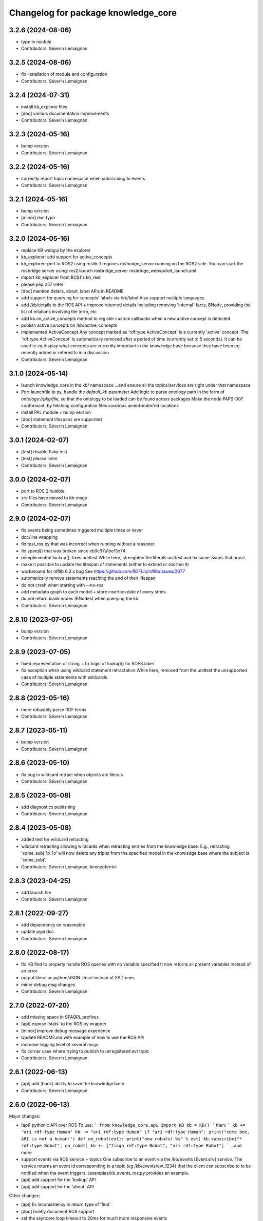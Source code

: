 ^^^^^^^^^^^^^^^^^^^^^^^^^^^^^^^^^^^^
Changelog for package knowledge_core
^^^^^^^^^^^^^^^^^^^^^^^^^^^^^^^^^^^^

3.2.6 (2024-08-06)
------------------
* typo in module
* Contributors: Séverin Lemaignan

3.2.5 (2024-08-06)
------------------
* fix installation of module and configuration
* Contributors: Séverin Lemaignan

3.2.4 (2024-07-31)
------------------
* install kb_explorer files
* [doc] various documentation improvements
* Contributors: Séverin Lemaignan

3.2.3 (2024-05-16)
------------------
* bump version
* Contributors: Séverin Lemaignan

3.2.2 (2024-05-16)
------------------
* correctly report topic namespace when subscribing to events
* Contributors: Séverin Lemaignan

3.2.1 (2024-05-16)
------------------
* bump version
* [minor] doc typo
* Contributors: Séverin Lemaignan

3.2.0 (2024-05-16)
------------------
* replace KB webgui by the explorer
* kb_explorer: add support for active_concepts
* kb_explorer: port to ROS2 using roslib
  It requires `rosbridge_server` running on the ROS2 side.
  You can start the rosbridge server using:
  ros2 launch rosbridge_server rosbridge_websocket_launch.xml
* import kb_explorer from ROS1's kb_rest
* please pep 257 linter
* [doc] mention details, about, label APIs in README
* add support for querying for concepts' labels via /kb/label
  Also support multiple languages
* add /kb/details to the ROS API + improve returned details
  Including removing 'internal' facts, BNode, providing the list of relations
  involving the term, etc
* add kb.on_active_concepts method to register custom callbacks when a new active concept is detected
* publish active concepts on /kb/active_concepts
* implemented ActiveConcept
  Any concept marked as 'rdf:type ActiveConcept' is a currently 'active' concept.
  The 'rdf:type ActiveConcept' is automatically removed after a period of time (currently set to 5 seconds).
  It can be used to eg display what concepts are currently important in the knowledge base because they have been eg recently added or refered to in a discussion
* Contributors: Séverin Lemaignan

3.1.0 (2024-05-14)
------------------
* launch knowledge_core in the kb/ namespace
  ...and ensure all the topics/services are right under that namespace
* Port launchfile to py, handle the `default_kb` parameter
  Add logic to parse ontology path in the form of `ontology://pkg/file`,
  so that the ontology to be loaded can be found across packages
  Make the node PAPS-007 conformant, by fetching configuration files
  invarious ament-index'ed locations
* install PAL module + bump version
* [doc] statement lifespans are supported
* Contributors: Séverin Lemaignan

3.0.1 (2024-02-07)
------------------
* [test] disable flaky test
* [test] please linter
* Contributors: Séverin Lemaignan

3.0.0 (2024-02-07)
------------------
* port to ROS 2 humble
* srv files have moved to kb-msgs
* Contributors: Séverin Lemaignan

2.9.0 (2024-02-07)
------------------
* fix events being sometimes triggered multiple times or never
* doc/line wrapping
* fix test_ros.py that was incorrect when running without a reasoner
* fix sparql() that was broken since eb0c97a1bef3e74
* reimplemented lookup(); fixes unittest
  While here, strenghten the literals unittest and fix some issues that arose.
* make it possible to update the lifespan of statements (either to extend or shorten it)
* workaround for rdflib 6.2.x bug
  See https://github.com/RDFLib/rdflib/issues/2077
* automatically remove statements reaching the end of their lifespan
* do not crash when starting with --no-ros
* add metadata graph to each model + store insertion date of every stmts
* do not return blank nodes (BNodes) when querying the kb
* Contributors: Séverin Lemaignan

2.8.10 (2023-07-05)
-------------------
* bump version
* Contributors: Séverin Lemaignan

2.8.9 (2023-07-05)
------------------
* fixed representation of string + fix logic of lookup() for RDFS.label
* fix exception when using wildcard statement retractation
  While here, removed from the unittest the unsupported case of multiple statements with wildcards
* Contributors: Séverin Lemaignan

2.8.8 (2023-05-16)
------------------
* more robustely parse RDF terms
* Contributors: Séverin Lemaignan

2.8.7 (2023-05-11)
------------------
* bump version
* Contributors: Séverin Lemaignan

2.8.6 (2023-05-10)
------------------
* fix bug in wildcard retract when objects are literals
* Contributors: Séverin Lemaignan

2.8.5 (2023-05-08)
------------------
* add diagnostics publishing
* Contributors: Séverin Lemaignan

2.8.4 (2023-05-08)
------------------
* added test for wildcard retracting
* wildcard retracting
  allowing wildcards when retracting entries from the knowledge
  base. E.g., retracting 'some_subj ?p ?o' will now delete any triplet
  from the specified model in the knowledge base where the subject
  is 'some_subj'.
* Contributors: Séverin Lemaignan, lorenzoferrini

2.8.3 (2023-04-25)
------------------
* add launch file
* Contributors: Séverin Lemaignan

2.8.1 (2022-09-27)
------------------
* add dependency on reasonable
* update pypi doc
* Contributors: Séverin Lemaignan

2.8.0 (2022-08-17)
------------------
* fix KB.find to properly handle ROS queries with no variable specified
  It now returns all present variables instead of an error
* output literal as python/JSON literal instead of XSD ones
* minor debug msg changes
* Contributors: Séverin Lemaignan

2.7.0 (2022-07-20)
------------------
* add missing space in SPAQRL prefixes
* [api] expose 'stats' to the ROS py wrapper
* [minor] improve debug message experience
* Update README.md with example of how to use the ROS API
* increase logging level of several msgs
* fix corner case where trying to publish to unregistered evt topic
* Contributors: Séverin Lemaignan

2.6.1 (2022-06-13)
------------------
* [api] add (back) ability to save the knowledge base
* Contributors: Séverin Lemaignan

2.6.0 (2022-06-13)
------------------

Major changes:

* [api] pythonic API over ROS
  To use:
  ```
  from knowledge_core.api import KB
  kb = KB()
  ```
  then:
  ```
  kb += "ari rdf:type Human"
  kb -= "ari rdf:type Human"
  if "ari rdf:type Human":
  print("come one, ARI is not a human!")
  def on_robot(evt):
  print("new robots! %s" % evt)
  kb.subscribe("* rdf:type Robot", on_robot)
  kb += ["tiago rdf:type Robot", "ari rdf:type Robot"]
  ```
  ...and more
* support events via ROS service + topics
  One subscribe to an event via the /kb/events [Event.srv] service.
  The service returns an event id corresponding to a topic (eg
  /kb/events/evt_1234) that the client can subscribe to to be notified
  when the event triggers.
  /examples/kb_events_ros.py provides an example.
* [api] add support for the 'lookup' API
* [api] add support for the 'about' API

Other changes:

* [api] fix inconsistency in return type of 'find'
* [doc] briefly document ROS support
* set the asyncore loop timeout to 20ms for much more responsive events

* Contributors: Séverin Lemaignan

2.5.4 (2022-05-30)
------------------
* add missing dep on message_runtime
* move ROS back to own file + add support for adding/removing facts via topics
* [api] add now an alias for update
* Contributors: Séverin Lemaignan


2.5.3 (2022-05-30)
------------------
* remove ontologies from this repo
  Ontologies are stored in an independent repo (oro)
* minor maintainance (doc, copyright...)
* Contributors: Séverin Lemaignan

2.5.2 (2022-05-04)
------------------
* add back missing files following project renaming
* Contributors: Séverin Lemaignan

2.5.1 (2022-05-04)
------------------
* provide better feedback when running outside of ROS
* more minimalkb->KnowledgeCore
* Contributors: Séverin Lemaignan

2.5.0 (2022-05-04)
------------------
* rename project to KnowledgeCore
* setup.py: install bin so that the project remains usable via pip
* Contributors: Séverin Lemaignan

2.4.0 (2022-04-29)
------------------
* increase coverage of ROS Query test + only test reasoning if reasoner available
* kb.version + export whether reasoner available through ROS Manage service
* Contributors: Séverin Lemaignan

2.3.0
-----

*Released on 12 Apr 2022*

-  Add ROS support via Revise, Query, Sparql, Manage services

2.2.1
-----

*Released on 30 Mar 2022*

-  better error handling/reporting
-  slightly stricter statement parsing
-  updated LICENSE to 2022
-  remove requirement for rdflib >= 6.0.0 (works with RDFlib 4.x.x)

2.2.0
-----

*Released on 30 Mar 2022*

-  change find() API to make it more consistent

   -  whatever the number of variables, always returns a list of dict
      with the variables as key
   -  the param ‘vars’ is now optional.
   -  if no variable is passed, search for all variables by default
   -  anonymous variables (starting by ``__``) are now named var1,
      var2,… in the results

-  removed unused ``minimalkb/services`` sub-package

2.1.0
-----

*Released on 29 Mar 2022*

-  add ``kb.label`` to retrieve (multi-lingual) labels associated to a
   term
-  add support for querying direct classes, instances, subclasses,
   superclasses (via eg ``kb.details``)
-  significantly simplify the event subscription mechanism. Now, you
   simply pass a list of patterns with an optional ``one_shot``
   parameter (false by default)
-  better `API
   documentation <https://github.com/severin-lemaignan/minimalkb/blob/master/doc/api.md>`__
-  remove ``kb.check`` as it was strictly equivalent to ``kb.exist``
-  fix bug where loaded ontologies would not be processed by the
   reasoner
-  fix internal methods being mistakenly exposed in the API
-  a few other minor bug fixes

2.0.0
-----

**Attention: minimalkb-2.0 is a major rewrite of minimalkb, and only
partially backward-compatible with minimalkb-1.x.x**

-  complete rewrite of the core, around rdflib-6.x.x
-  as a consequence, much more standard-compilant parsing of statements
-  integration with
   ```reasonable`` <https://github.com/gtfierro/reasonable>`__ for fast
   OWL2 RL reasoning.
-  a new ``sparql`` API method has been add, to perform raw SPARQL
   queries.

Porting notes from 1.x.x:

-  old compatibility (``compat``) API methods have been removed
-  the ``find`` API method does not take a ``constraints`` parameter any
   more
-  ``retract`` has been renamed to ``remove``

1.2.1
-----

-  fix a corner case where conversion of literals to Python object was
   actually incorrect

1.2.0
-----

-  literal are now converted to their respective Python type (not yet
   done for XSD literal like “10^^xsd:integer”)

1.1.2
-----

Main changes since 1.1.2:

-  create custom readme to please pypi

1.1.1
-----

Main changes since 1.1.0:

-  fix issue preventing the loading of external ontologies

1.1.0
-----

Main changes since 1.0.0:

-  fix issue with SQLite triple store where statements were uniquely
   identified by an unstable hash algorithm.

1.0.0
-----

Main changes since 0.9:

-  port to python3
-  added (some) documentation
-  api: load() can take option ‘models’ parameter
-  provide more exhaustive API documentation with starting with –debug
-  added support for OWL2 RL rules cls-thing and cls-nothing1

0.9.0
-----

Main changes since 0.8.1:

-  fixes + doc in the reasoning engine
-  clean-up of unit-tests (cf current results below)
-  a few other minor bugfixes


Unit-tests results:

-  ``testing/test.py``: 17 tests, 1 expected error (unsupported feature:
   multiple var in multi-pattern queries) , 0 failure
-  ``testing/test_reasoner.py``: 5 tests, 0 errors, 0 failures
-  ``testing/test_embedded.py``: 17 tests, 4 errors, 3 failures


0.8.1
-----

Main changes since 0.8:

-  version correctly bumped ;-)

0.8.0
-----

Main changes since 0.7:

-  improved a bit behaviour of memoization: ‘undecided’ reasoning
   results are not memoized anymore; ‘clear’ also clear memoized results
-  use only the default model (previously all) when no model is
   specified
-  ‘lookup’ request has been significantly improved, in particular by
   taking into account labels.
-  ‘check’ has a first partial implementation (by just checking if
   checked statement are already asserted)
-  fix a bad bug leading to models being ignored in an ‘about’ request
-  fix a race with the reasoner when clearing the database



0.7.0
-----

Main changes since 0.6:

-  fix a serious issue with events (that were not triggered more than
   once)
-  support the NEW_CLASS_EVENT properly
-  slightly improved the reasoning capabilities: every models are now
   correctly classified, owl:equivalentClass and a few common owl
   symmetric predicates (owl:sameAs, owl:differentFrom) are handled to
   some extend.

Also, compatibility with the C++ liboro bindings (hence, oro-view) has
been extended to events.


0.6.0
-----

Main changes:

-  many improvements to the way minimalKB deals with ending/closing
-  support for ‘embedding’ minimalKB in a Python application (via
   ‘pykb.KB’ constructor option)
-  support for RPC call with keyword arguments
-  a couple of other bugs smashed out.

0.5.0
-----

Main changes: - support for functional properties (new statements
replace existing values instead of adding new facts) - fixed a bug in
event id generation that broke the event system - a handful of other
minor fixes

0.4.0
-----

Main new features:

-  fixed incorrect event dispatching when more than one client
-  support statements with limited lifespan
-  much extended taxonomy walking (oro-view now works with minimalKB)

0.3.0
-----

Main changes:

-  large rewrite of the query management (still far from complete,
   though).
-  as a consequence, better handling of complex queries like: [?a
   desires ?b, ?b type Action]
-  existence check can now handle any pattern
-  support of OWL/RDF/turtle/n3 loading when RDFlib is available
-  added basic command-line options

0.2.0
-----



Main changes: - addition of a simple RDFS reasoner (supports only
rdf:type and rdfs:subClassOf for now) - initial work for a RDFlib
backend

0.1.0
-----

First release of minimalKB

-  only a simple SQLite backend
-  run (but do not pass!) all ~300 Dialogs unit-tests, both with pyoro
   and pykb.
